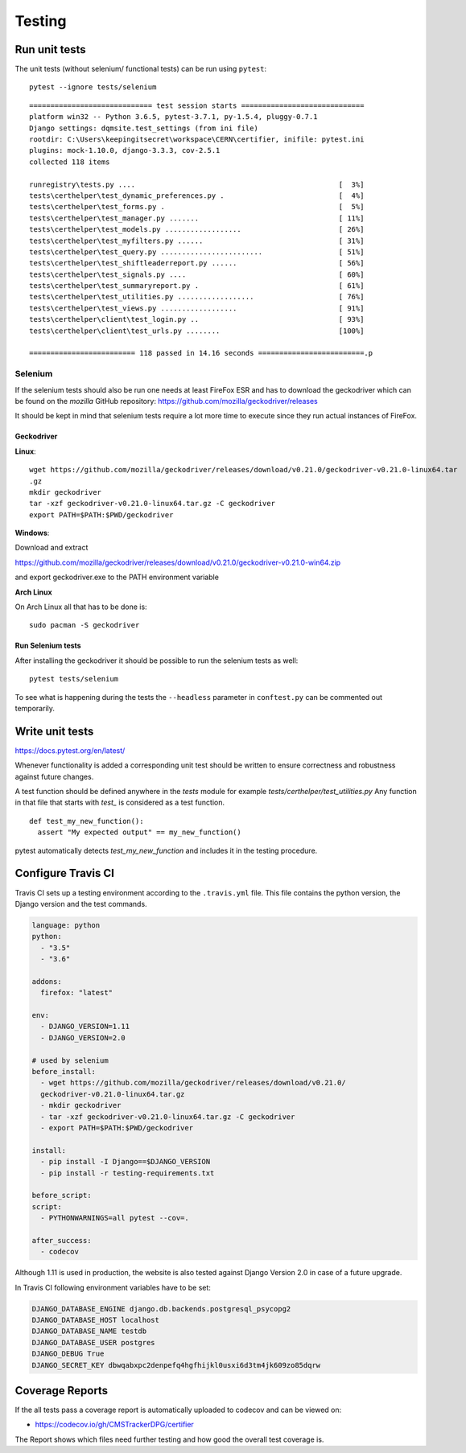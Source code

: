 Testing
=======

Run unit tests
--------------

The unit tests (without selenium/ functional tests) can be run using
``pytest``:

::

    pytest --ignore tests/selenium

::

    ============================= test session starts =============================
    platform win32 -- Python 3.6.5, pytest-3.7.1, py-1.5.4, pluggy-0.7.1
    Django settings: dqmsite.test_settings (from ini file)
    rootdir: C:\Users\keepingitsecret\workspace\CERN\certifier, inifile: pytest.ini
    plugins: mock-1.10.0, django-3.3.3, cov-2.5.1
    collected 118 items                                                            

    runregistry\tests.py ....                                                [  3%]
    tests\certhelper\test_dynamic_preferences.py .                           [  4%]
    tests\certhelper\test_forms.py .                                         [  5%]
    tests\certhelper\test_manager.py .......                                 [ 11%]
    tests\certhelper\test_models.py ..................                       [ 26%]
    tests\certhelper\test_myfilters.py ......                                [ 31%]
    tests\certhelper\test_query.py ........................                  [ 51%]
    tests\certhelper\test_shiftleaderreport.py ......                        [ 56%]
    tests\certhelper\test_signals.py ....                                    [ 60%]
    tests\certhelper\test_summaryreport.py .                                 [ 61%]
    tests\certhelper\test_utilities.py ..................                    [ 76%]
    tests\certhelper\test_views.py ..................                        [ 91%]
    tests\certhelper\client\test_login.py ..                                 [ 93%]
    tests\certhelper\client\test_urls.py ........                            [100%]

    ========================= 118 passed in 14.16 seconds =========================.p

Selenium
~~~~~~~~

If the selenium tests should also be run one needs at least FireFox ESR
and has to download the geckodriver which can be found on the *mozilla*
GitHub repository: https://github.com/mozilla/geckodriver/releases

It should be kept in mind that selenium tests require a lot more time to
execute since they run actual instances of FireFox.

Geckodriver
^^^^^^^^^^^

**Linux**:

::

    wget https://github.com/mozilla/geckodriver/releases/download/v0.21.0/geckodriver-v0.21.0-linux64.tar
    .gz
    mkdir geckodriver
    tar -xzf geckodriver-v0.21.0-linux64.tar.gz -C geckodriver
    export PATH=$PATH:$PWD/geckodriver

**Windows**:

Download and extract

https://github.com/mozilla/geckodriver/releases/download/v0.21.0/geckodriver-v0.21.0-win64.zip

and export geckodriver.exe to the PATH environment variable

**Arch Linux**

On Arch Linux all that has to be done is:

::

    sudo pacman -S geckodriver

Run Selenium tests
^^^^^^^^^^^^^^^^^^

After installing the geckodriver it should be possible to run the
selenium tests as well:

::

    pytest tests/selenium

To see what is happening during the tests the ``--headless`` parameter
in ``conftest.py`` can be commented out temporarily.

Write unit tests
----------------

https://docs.pytest.org/en/latest/

Whenever functionality is added a corresponding unit test should be
written to ensure correctness and robustness against future changes.

A test function should be defined anywhere in the *tests* module for
example *tests/certhelper/test\_utilities.py* Any function in that file
that starts with *test\_* is considered as a test function.

::

    def test_my_new_function():
      assert "My expected output" == my_new_function()

pytest automatically detects *test\_my\_new\_function* and includes it
in the testing procedure.

Configure Travis CI
-------------------

Travis CI sets up a testing environment according to the ``.travis.yml``
file. This file contains the python version, the Django version and the
test commands.

.. code:: yaml

    language: python
    python:
      - "3.5"
      - "3.6"

    addons:
      firefox: "latest"

    env:
      - DJANGO_VERSION=1.11
      - DJANGO_VERSION=2.0

    # used by selenium
    before_install:
      - wget https://github.com/mozilla/geckodriver/releases/download/v0.21.0/
      geckodriver-v0.21.0-linux64.tar.gz
      - mkdir geckodriver
      - tar -xzf geckodriver-v0.21.0-linux64.tar.gz -C geckodriver
      - export PATH=$PATH:$PWD/geckodriver

    install:
      - pip install -I Django==$DJANGO_VERSION
      - pip install -r testing-requirements.txt

    before_script:
    script:
      - PYTHONWARNINGS=all pytest --cov=.

    after_success:
      - codecov

Although 1.11 is used in production, the website is also tested against
Django Version 2.0 in case of a future upgrade.

In Travis CI following environment variables have to be set:

.. code:: bash

    DJANGO_DATABASE_ENGINE django.db.backends.postgresql_psycopg2
    DJANGO_DATABASE_HOST localhost
    DJANGO_DATABASE_NAME testdb
    DJANGO_DATABASE_USER postgres
    DJANGO_DEBUG True
    DJANGO_SECRET_KEY dbwqabxpc2denpefq4hgfhijkl0usxi6d3tm4jk609zo85dqrw

Coverage Reports
----------------

If the all tests pass a coverage report is automatically uploaded to
codecov and can be viewed on:

-  https://codecov.io/gh/CMSTrackerDPG/certifier

The Report shows which files need further testing and how good the
overall test coverage is.
